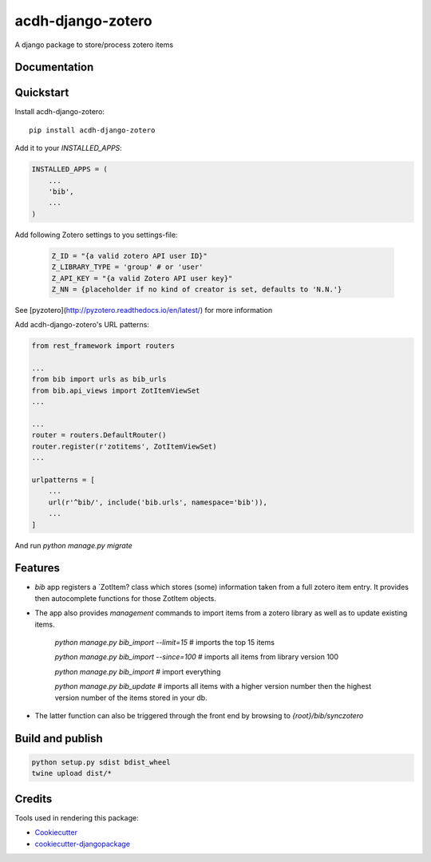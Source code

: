 =============================
acdh-django-zotero
=============================

.. image:: https://badge.fury.io/py/acdh-django-zotero.svg
    :target: https://badge.fury.io/py/acdh-django-zotero


A django package to store/process zotero items

Documentation
-------------



Quickstart
----------

Install acdh-django-zotero::

    pip install acdh-django-zotero

Add it to your `INSTALLED_APPS`:

.. code-block:: python

    INSTALLED_APPS = (
        ...
        'bib',
        ...
    )

Add following Zotero settings to you settings-file:

    .. code-block:: python

        Z_ID = "{a valid zotero API user ID}"
        Z_LIBRARY_TYPE = 'group' # or 'user'
        Z_API_KEY = "{a valid Zotero API user key}"
        Z_NN = {placeholder if no kind of creator is set, defaults to 'N.N.'}

See [pyzotero](http://pyzotero.readthedocs.io/en/latest/) for more information

Add acdh-django-zotero's URL patterns:

.. code-block:: python

    from rest_framework import routers

    ...
    from bib import urls as bib_urls
    from bib.api_views import ZotItemViewSet
    ...

    ...
    router = routers.DefaultRouter()
    router.register(r'zotitems', ZotItemViewSet)
    ...

    urlpatterns = [
        ...
        url(r'^bib/', include('bib.urls', namespace='bib')),
        ...
    ]

And run `python manage.py migrate`

Features
--------

* `bib` app registers a `ZotItem?  class which stores (some) information taken from a full zotero item entry. It provides then autocomplete functions for those ZotItem objects.
* The app also provides `management` commands to import items from a zotero library as well as to update existing items.

    `python manage.py bib_import --limit=15` # imports the top 15 items

    `python manage.py bib_import --since=100` # imports all items from library version 100
    
    `python manage.py bib_import` # import everything

    `python manage.py bib_update` # imports all items with a higher version number then the highest version number of the items stored in your db.

* The latter function can also be triggered through the front end by browsing to `{root}/bib/synczotero`

Build and publish
-----

.. code-block:: console

    python setup.py sdist bdist_wheel
    twine upload dist/*

Credits
-------

Tools used in rendering this package:

*  Cookiecutter_
*  `cookiecutter-djangopackage`_

.. _Cookiecutter: https://github.com/audreyr/cookiecutter
.. _`cookiecutter-djangopackage`: https://github.com/pydanny/cookiecutter-djangopackage
